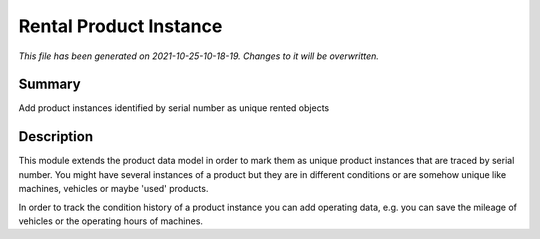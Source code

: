 Rental Product Instance
====================================================

*This file has been generated on 2021-10-25-10-18-19. Changes to it will be overwritten.*

Summary
-------

Add product instances identified by serial number as unique rented objects

Description
-----------

This module extends the product data model in order to mark them as unique product instances 
that are traced by serial number. You might have several instances of a product but they are 
in different conditions or are somehow unique like machines, vehicles or maybe 'used' products.

In order to track the condition history of a product instance you can add operating data, e.g.
you can save the mileage of vehicles or the operating hours of machines.

